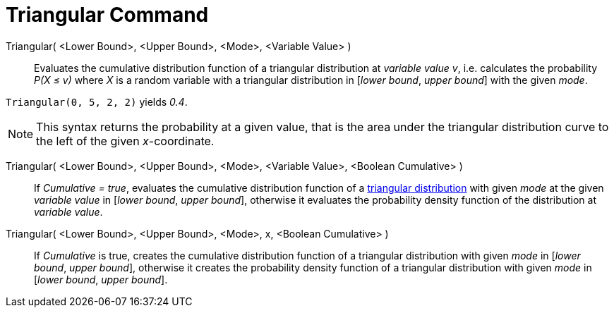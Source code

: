 = Triangular Command
:page-en: commands/Triangular
ifdef::env-github[:imagesdir: /en/modules/ROOT/assets/images]

Triangular( <Lower Bound>, <Upper Bound>, <Mode>, <Variable Value> )::
  Evaluates the cumulative distribution function of a triangular distribution at _variable value v_, i.e. calculates the
  probability _P(X ≤ v)_ where _X_ is a random variable with a triangular distribution in [_lower bound_, _upper bound_] with the given _mode_.

[EXAMPLE]
====

`++Triangular(0, 5, 2, 2)++` yields _0.4_.

====

[NOTE]
====

This syntax returns the probability at a given value, that is the area under the triangular distribution curve to the left of the given _x_-coordinate.

====

Triangular( <Lower Bound>, <Upper Bound>, <Mode>, <Variable Value>, <Boolean Cumulative> )::
  If _Cumulative = true_, evaluates the cumulative distribution function of a http://en.wikipedia.org/wiki/Triangular_distribution[triangular distribution]
  with given _mode_ at the given _variable value_ in [_lower bound_, _upper bound_], otherwise it evaluates the probability density function of the distribution at _variable value_.

Triangular( <Lower Bound>, <Upper Bound>, <Mode>, x, <Boolean Cumulative> )::
  If _Cumulative_ is true, creates the cumulative distribution function of a triangular distribution with given _mode_ in [_lower bound_, _upper bound_], otherwise it creates the probability density function of a triangular distribution with given _mode_ in [_lower bound_, _upper bound_].
